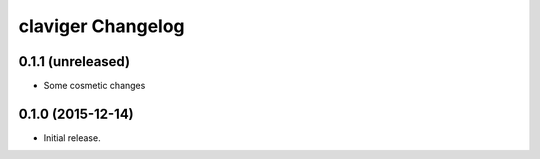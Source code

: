 claviger Changelog
******************

0.1.1 (unreleased)
==================

- Some cosmetic changes


0.1.0 (2015-12-14)
==================

- Initial release.
